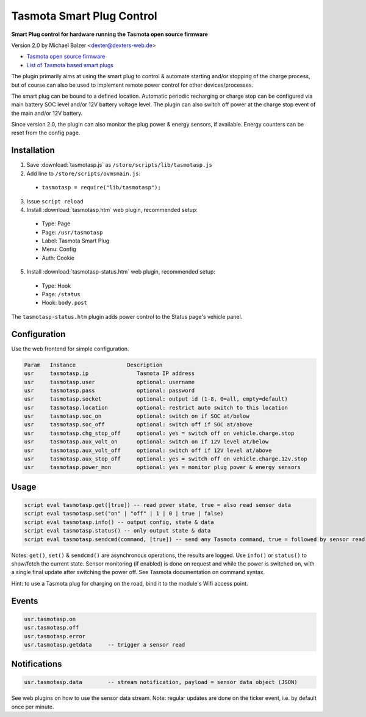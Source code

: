 ==========================
Tasmota Smart Plug Control
==========================

**Smart Plug control for hardware running the Tasmota open source firmware**

Version 2.0 by Michael Balzer <dexter@dexters-web.de>

- `Tasmota open source firmware <https://tasmota.github.io/>`_
- `List of Tasmota based smart plugs <https://templates.blakadder.com/plug.html>`_

The plugin primarily aims at using the smart plug to control & automate starting
and/or stopping of the charge process, but of course can also be used to implement
remote power control for other devices/processes.

The smart plug can be bound to a defined location. Automatic periodic recharging or charge stop can
be configured via main battery SOC level and/or 12V battery voltage level. The plugin can also
switch off power at the charge stop event of the main and/or 12V battery.

Since version 2.0, the plugin can also monitor the plug power & energy sensors, if
available. Energy counters can be reset from the config page.


------------
Installation
------------

1. Save :download:`tasmotasp.js` as ``/store/scripts/lib/tasmotasp.js``
2. Add line to ``/store/scripts/ovmsmain.js``:

  - ``tasmotasp = require("lib/tasmotasp");``

3. Issue ``script reload``
4. Install :download:`tasmotasp.htm` web plugin, recommended setup:

  - Type:    Page
  - Page:    ``/usr/tasmotasp``
  - Label:   Tasmota Smart Plug
  - Menu:    Config
  - Auth:    Cookie

5. Install :download:`tasmotasp-status.htm` web plugin, recommended setup:

  - Type:    Hook
  - Page:    ``/status``
  - Hook:    ``body.post``

The ``tasmotasp-status.htm`` plugin adds power control to the Status page's vehicle panel.

-------------
Configuration
-------------

Use the web frontend for simple configuration.

.. code-block:: none

  Param   Instance                Description
  usr     tasmotasp.ip               Tasmota IP address
  usr     tasmotasp.user             optional: username
  usr     tasmotasp.pass             optional: password
  usr     tasmotasp.socket           optional: output id (1-8, 0=all, empty=default)
  usr     tasmotasp.location         optional: restrict auto switch to this location
  usr     tasmotasp.soc_on           optional: switch on if SOC at/below
  usr     tasmotasp.soc_off          optional: switch off if SOC at/above
  usr     tasmotasp.chg_stop_off     optional: yes = switch off on vehicle.charge.stop
  usr     tasmotasp.aux_volt_on      optional: switch on if 12V level at/below
  usr     tasmotasp.aux_volt_off     optional: switch off if 12V level at/above
  usr     tasmotasp.aux_stop_off     optional: yes = switch off on vehicle.charge.12v.stop
  usr     tasmotasp.power_mon        optional: yes = monitor plug power & energy sensors

-----
Usage
-----

.. code-block:: none

  script eval tasmotasp.get([true]) -- read power state, true = also read sensor data
  script eval tasmotasp.set("on" | "off" | 1 | 0 | true | false)
  script eval tasmotasp.info() -- output config, state & data
  script eval tasmotasp.status() -- only output state & data
  script eval tasmotasp.sendcmd(command, [true]) -- send any Tasmota command, true = followed by sensor read

Notes: ``get()``, ``set()`` & ``sendcmd()`` are asynchronous operations, the results are logged.
Use ``info()`` or ``status()`` to show/fetch the current state.
Sensor monitoring (if enabled) is done on request and while the power is switched on,
with a single final update after switching the power off.
See Tasmota documentation on command syntax.

Hint: to use a Tasmota plug for charging on the road, bind it to the module's Wifi
access point.

------
Events
------

.. code-block:: none

  usr.tasmotasp.on
  usr.tasmotasp.off
  usr.tasmotasp.error
  usr.tasmotasp.getdata     -- trigger a sensor read

-------------
Notifications
-------------

.. code-block:: none

  usr.tasmotasp.data        -- stream notification, payload = sensor data object (JSON)

See web plugins on how to use the sensor data stream. Note: regular updates are
done on the ticker event, i.e. by default once per minute.


